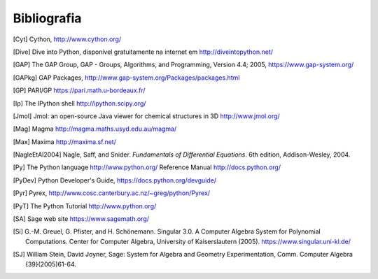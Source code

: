 ************
Bibliografia
************

..  [Cyt] Cython, http://www.cython.org/

..  [Dive] Dive into Python, disponível gratuitamente na internet em
    http://diveintopython.net/

..  [GAP] The GAP Group, GAP - Groups, Algorithms, and
    Programming, Version 4.4; 2005, https://www.gap-system.org/

..  [GAPkg] GAP Packages,
    http://www.gap-system.org/Packages/packages.html

..  [GP] PARI/GP https://pari.math.u-bordeaux.fr/

..  [Ip] The IPython shell http://ipython.scipy.org/

..  [Jmol] Jmol: an open-source Java viewer for chemical
    structures in 3D http://www.jmol.org/

..  [Mag] Magma http://magma.maths.usyd.edu.au/magma/

..  [Max] Maxima http://maxima.sf.net/

..  [NagleEtAl2004] Nagle, Saff, and Snider.
    *Fundamentals of Differential Equations*. 6th edition, Addison-Wesley,
    2004.

..  [Py] The Python language http://www.python.org/
    Reference Manual http://docs.python.org/

..  [PyDev] Python Developer's Guide,
    https://docs.python.org/devguide/

..  [Pyr] Pyrex,
    http://www.cosc.canterbury.ac.nz/~greg/python/Pyrex/

..  [PyT] The Python Tutorial http://www.python.org/

..  [SA] Sage web site https://www.sagemath.org/

..  [Si] \G.-M. Greuel, G. Pfister, and H. Schönemann. Singular
    3.0. A Computer Algebra System for Polynomial Computations. Center
    for Computer Algebra, University of Kaiserslautern (2005).
    https://www.singular.uni-kl.de/

..  [SJ] William Stein, David Joyner, Sage: System for Algebra and
    Geometry Experimentation, Comm. Computer Algebra {39}(2005)61-64.
